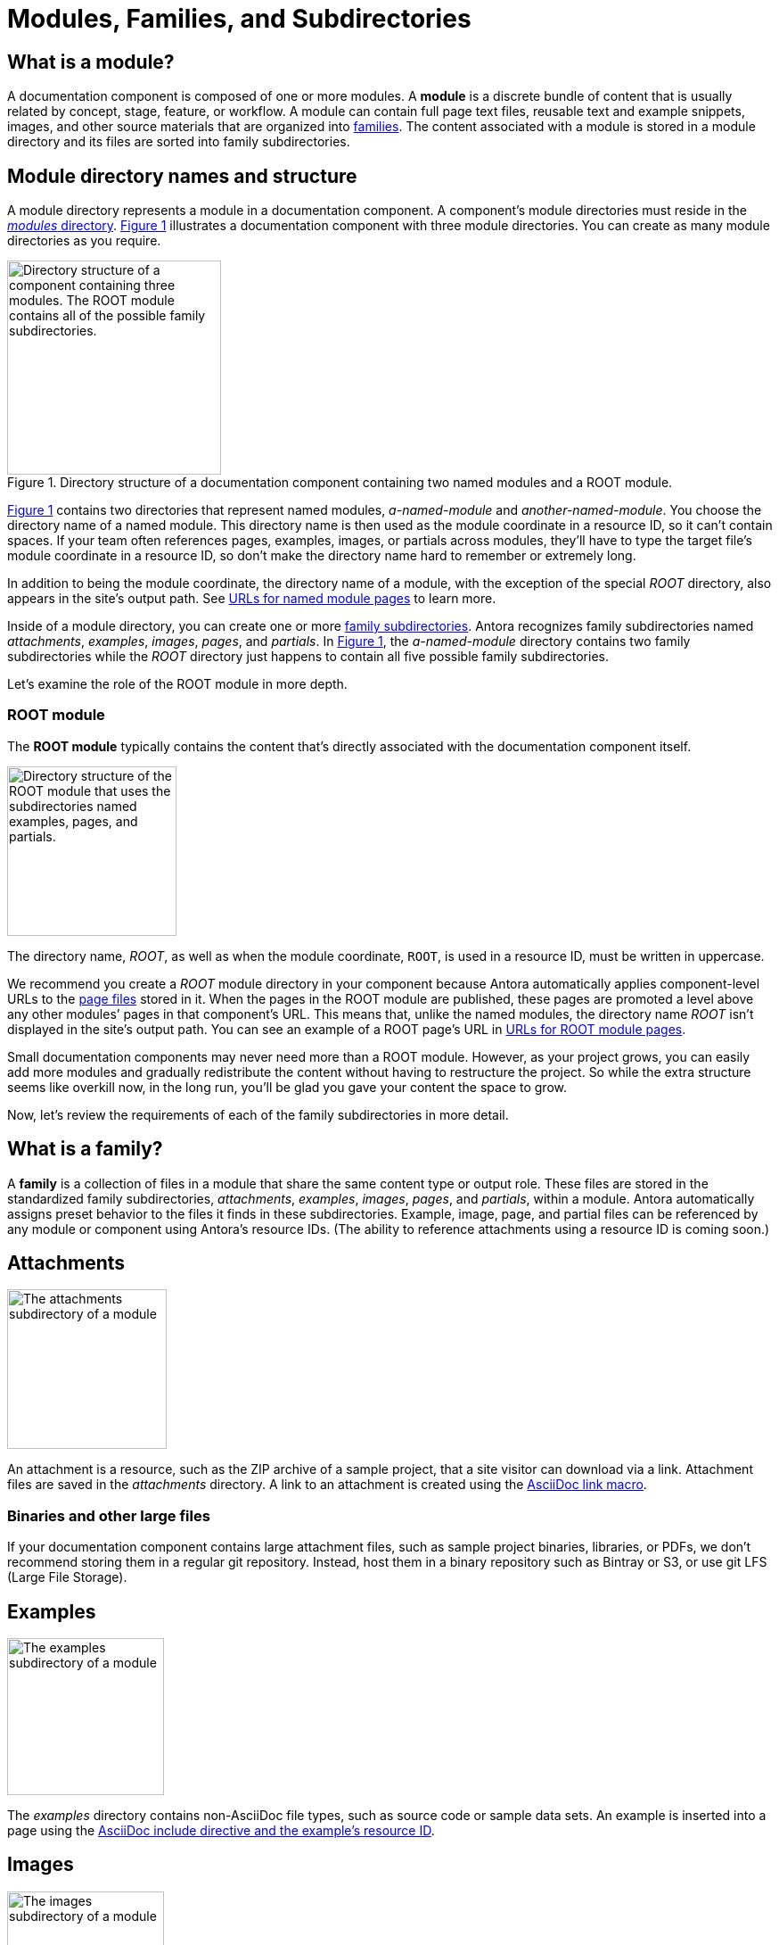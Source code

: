 = Modules, Families, and Subdirectories
:xrefstyle: short
:image-caption: Figure

== What is a module?

A documentation component is composed of one or more modules.
A [.term]*module* is a discrete bundle of content that is usually related by concept, stage, feature, or workflow.
A module can contain full page text files, reusable text and example snippets, images, and other source materials that are organized into <<family,families>>.
The content associated with a module is stored in a module directory and its files are sorted into family subdirectories.

== Module directory names and structure

A module directory represents a module in a documentation component.
A component's module directories must reside in the xref:component-structure.adoc#modules-dir[_modules_ directory].
<<fig-1>> illustrates a documentation component with three module directories.
You can create as many module directories as you require.

.Directory structure of a documentation component containing two named modules and a ROOT module.
[#fig-1]
image::module-dir-structure.png[alt="Directory structure of a component containing three modules. The ROOT module contains all of the possible family subdirectories.",width="240"]

<<fig-1>> contains two directories that represent named modules, [.path]_a-named-module_ and [.path]_another-named-module_.
You choose the directory name of a named module.
This directory name is then used as the module coordinate in a resource ID, so it can't contain spaces.
If your team often references pages, examples, images, or partials across modules, they'll have to type the target file's module coordinate in a resource ID, so don't make the directory name hard to remember or extremely long.

In addition to being the module coordinate, the directory name of a module, with the exception of the special [.path]_ROOT_ directory, also appears in the site's output path.
See <<named-module-urls>> to learn more.

Inside of a module directory, you can create one or more <<family,family subdirectories>>.
Antora recognizes family subdirectories named [.path]_attachments_, [.path]_examples_, [.path]_images_, [.path]_pages_, and [.path]_partials_.
In <<fig-1>>, the [.path]_a-named-module_ directory contains two family subdirectories while the [.path]_ROOT_ directory just happens to contain all five possible family subdirectories.

Let's examine the role of the ROOT module in more depth.

[#root-dir]
=== ROOT module

The [.term]*ROOT module* typically contains the content that's directly associated with the documentation component itself.

image::root-dir-structure.png[alt="Directory structure of the ROOT module that uses the subdirectories named examples, pages, and partials.",width="190"]

The directory name, [.path]_ROOT_, as well as when the module coordinate, `ROOT`, is used in a resource ID, must be written in uppercase.

We recommend you create a [.path]_ROOT_ module directory in your component because Antora automatically applies component-level URLs to the <<pages-dir,page files>> stored in it.
When the pages in the ROOT module are published, these pages are promoted a level above any other modules`' pages in that component's URL.
This means that, unlike the named modules, the directory name [.path]_ROOT_ isn't displayed in the site's output path.
You can see an example of a ROOT page's URL in <<root-module-urls>>.

Small documentation components may never need more than a ROOT module.
However, as your project grows, you can easily add more modules and gradually redistribute the content without having to restructure the project.
So while the extra structure seems like overkill now, in the long run, you'll be glad you gave your content the space to grow.

Now, let's review the requirements of each of the family subdirectories in more detail.

[#family]
== What is a family?

A [.term]*family* is a collection of files in a module that share the same content type or output role.
These files are stored in the standardized family subdirectories, [.path]_attachments_, [.path]_examples_, [.path]_images_, [.path]_pages_, and [.path]_partials_, within a module.
Antora automatically assigns preset behavior to the files it finds in these subdirectories.
Example, image, page, and partial files can be referenced by any module or component using Antora's resource IDs.
(The ability to reference attachments using a resource ID is coming soon.)

[#attachments-dir]
== Attachments

image::attachments-dir.png[The attachments subdirectory of a module,179]

An attachment is a resource, such as the ZIP archive of a sample project, that a site visitor can download via a link.
Attachment files are saved in the [.path]_attachments_ directory.
A link to an attachment is created using the xref:asciidoc:link-attachment.adoc[AsciiDoc link macro].

=== Binaries and other large files

If your documentation component contains large attachment files, such as sample project binaries, libraries, or PDFs, we don't recommend storing them in a regular git repository.
Instead, host them in a binary repository such as Bintray or S3, or use git LFS (Large File Storage).

[#examples-dir]
== Examples

image::examples-dir.png[The examples subdirectory of a module,176]

The [.path]_examples_ directory contains non-AsciiDoc file types, such as source code or sample data sets.
An example is inserted into a page using the xref:asciidoc:include-example.adoc[AsciiDoc include directive and the example's resource ID].

[#images-dir]
== Images

image::images-dir.png[The images subdirectory of a module,176]

Photographs, diagrams, screenshots, and other graphics files are saved in the [.path]_images_ directory.
They're inserted into a page using the xref:asciidoc:insert-image.adoc[block or inline image macros].
AsciiDoc supports PNG, JPG, SVG, and GIF (static and animated) image file formats.

[#pages-dir]
== Pages

image::pages-dir.png[The pages subdirectory of a module,174]

AsciiDoc files destined to become xref:page:index.adoc#standard[site pages] are stored in the [.path]_pages_ directory of a module.
These files are converted to HTML and automatically published as individual pages in the generated site.

[#root-module-urls]
=== URLs for ROOT module pages

When the AsciiDoc files stored in the [.path]_pages_ directory of ROOT are published to a documentation site, they're promoted a level above any other modules`' pages in that component's URL.
To demonstrate this concept, let's compare the URLs of two pages, one from a ROOT module and one from a named module.
The standardized directory structure illustrated in <<fig-2>> contains the documentation for a software product named _Hyper Lemur_.
Notice that there is a file named [.path]_deploy.adoc_ in the [.path]_pages_ directory of ROOT.

.Directory structure of the Hyper Lemur documentation.
[#fig-2]
image::hyperlemur-dir-structure.png[,260]

When Antora generates a site that includes the documentation for Hyper Lemur, the URL for the page created from the [.path]_deploy.adoc_ file would look like this.

//.URL for deploy.adoc page in ROOT module
image::root-page-url.svg[ROOT module page URL,role=grow-x]

The base URL, _\https://my-company.com_, xref:playbook:configure-site.adoc#configure-url[is set in the playbook] Antora uses to generate the site.
The component name segment, _hyperlemur_, is set by the `name` key in the xref:component-descriptor.adoc#name-key[component descriptor].
The version segment, _1.0_, is set by the `version` key in the xref:component-descriptor.adoc#version-key[component descriptor].
The page name segment, _deploy_, is the basename of the AsciiDoc file [.path]_deploy.adoc_.

Notice that the name of the module, _ROOT_, isn't in the URL.
Now, let's see what the URL of a page stored in the named module, _admin_, would look like.

[#named-module-urls]
=== URLs for named module pages

AsciiDoc files stored in the [.path]_pages_ directory of named modules are preceded by the name of the module.
The module name is the name of the module directory where that page is stored.
Using the Hyper Lemur documentation shown in <<fig-2>>, let's see what the URL for the [.path]_user-management.adoc_ file stored in the [.path]_pages_ directory of the _admin_ module would look like.

//.URL for user-management.adoc page in a-module
image::module-page-url.svg[Named module page URL,role=grow-x]

Notice that the name of the module, _admin_, is in the URL directly after the documentation component's version.

[#partials-dir]
== Partials

image::partials-dir.png[The partials subdirectory of a module,177]

xref:page:index.adoc#partial[Partials] are AsciiDoc files that contain reusable content snippets such as product descriptions and definitions.
They're stored in the [.path]_partials_ directory in a module.
A partial file or a tagged portion of a partial file is inserted into a page using the xref:asciidoc:include-partial.adoc[AsciiDoc include directive and the partial's resource ID].

[#assets-dir]
.Assets
****
A module can also contain a directory named [.path]_assets_.
This is an alternate location, recognized by Antora, where the [.path]_attachments_ and [.path]_images_ family subdirectories can be placed.

image::component-dir-structure-with-assets.png[The assets subdirectory of a module that contains an images folder and an attachments folder,200]

You don't need to set the path to these predefined subdirectories in the header of your AsciiDoc files.
This is managed automatically by Antora.
****

//[#videos-dir]
//=== Video files

//Self-hosted video files are saved in [.path]_assets/videos_ in the same module where the page that references that video is located.
//Videos are inserted into a page using the xref:asciidoc:embed-video.adoc[AsciiDoc video macro].

////
For instance:

* Full page AsciiDoc documents go in the [.path]_pages_ directory.
* Photographs, diagrams, screenshots, and other graphics go in the [.path]_images_ directory.
* Source code snippets and terminal output go in the [.path]_examples_ directory.
* Reusable, AsciiDoc content snippets, such as product descriptions and definitions, go in the [.path]_partials_ directory.
////
